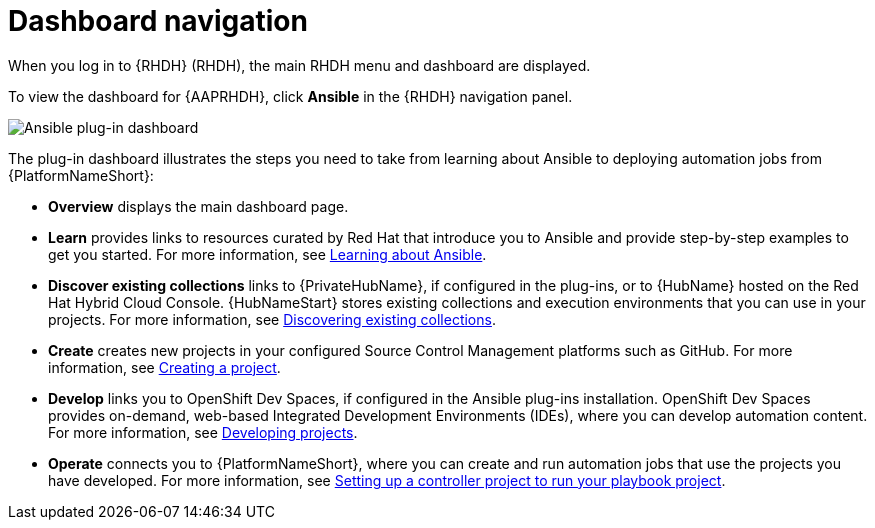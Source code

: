 :_mod-docs-content-type: REFERENCE

[id="rhdh-dashboard_{context}"]
= Dashboard navigation

[role="_abstract"]
When you log in to {RHDH} (RHDH), the main RHDH menu and dashboard are displayed. 

To view the dashboard for {AAPRHDH}, click *Ansible* in the {RHDH} navigation panel.

image::rhdh-plugin-dashboard.png[Ansible plug-in dashboard]

The plug-in dashboard illustrates the steps you need to take from learning about Ansible to deploying automation jobs from {PlatformNameShort}:

* *Overview* displays the main dashboard page. 
* *Learn* provides links to resources curated by Red Hat that introduce you to Ansible and provide step-by-step examples to get you started.
For more information, see
link:{URLPluginRHDHUsing}/rhdh-using_aap-plugin-rhdh-using#rhdh-learning_rhdh-using[Learning about Ansible].
* *Discover existing collections* links to {PrivateHubName}, if configured in the plug-ins, or to {HubName} hosted on the Red Hat Hybrid Cloud Console.
{HubNameStart} stores existing collections and execution environments that you can use in your projects.
For more information, see
link:{URLPluginRHDHUsing}/rhdh-using_aap-plugin-rhdh-using#rhdh-discover-collections_rhdh-using[Discovering existing collections].
* *Create* creates new projects in your configured Source Control Management platforms such as GitHub.
For more information, see
link:{URLPluginRHDHUsing}/rhdh-using_aap-plugin-rhdh-using#rhdh-create_rhdh-using[Creating a project].
* *Develop* links you to OpenShift Dev Spaces, if configured in the Ansible plug-ins installation.
OpenShift Dev Spaces provides on-demand, web-based Integrated Development Environments (IDEs), where you can develop automation content.
For more information, see
link:{URLPluginRHDHUsing}/rhdh-using_aap-plugin-rhdh-using#rhdh-develop-projects_rhdh-using[Developing projects].
* *Operate* connects you to {PlatformNameShort}, where you can create and run automation jobs that use the projects you have developed. 
For more information, see
link:{URLPluginRHDHUsing}/rhdh-using_aap-plugin-rhdh-using#rhdh-set-up-controller-project_rhdh-using[Setting up a controller project to run your playbook project].

